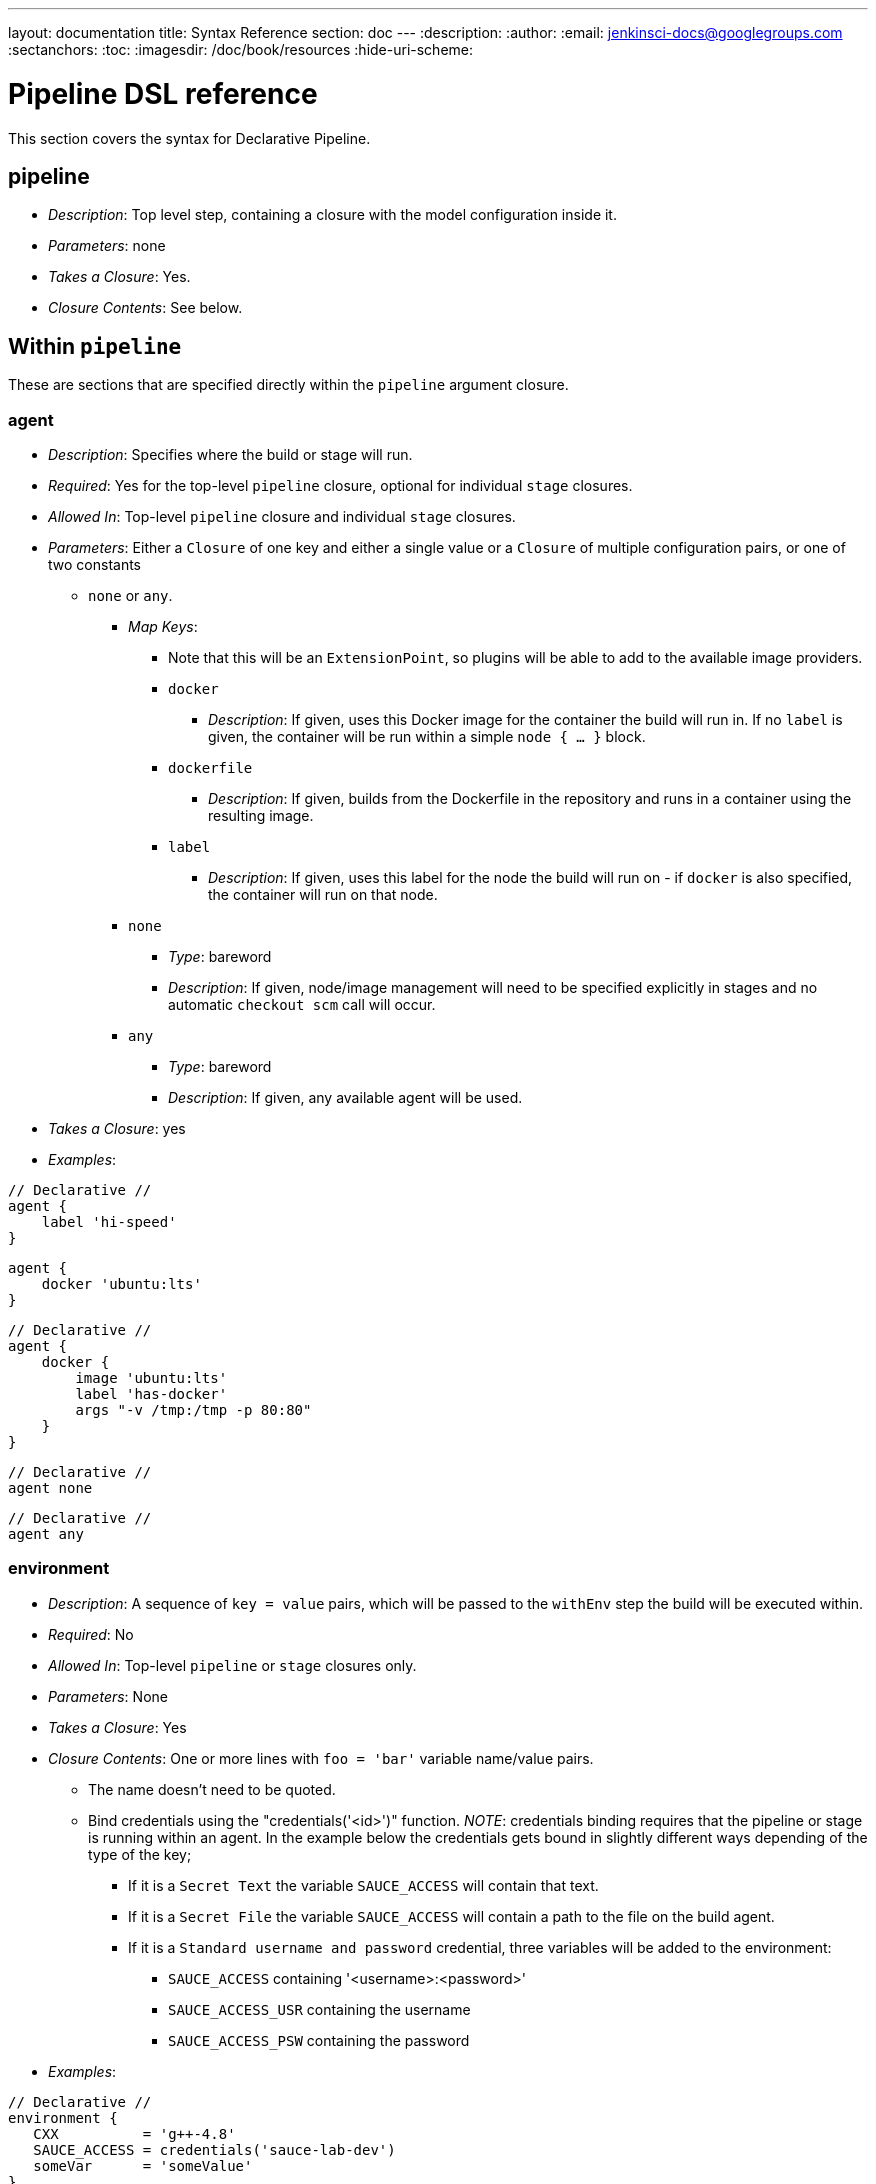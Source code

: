 ---
layout: documentation
title: Syntax Reference
section: doc
---
:description:
:author:
:email: jenkinsci-docs@googlegroups.com
:sectanchors:
:toc:
:imagesdir: /doc/book/resources
:hide-uri-scheme:

= Pipeline DSL reference

This section covers the syntax for Declarative Pipeline.

[[pipeline]]
== pipeline

* _Description_: Top level step, containing a closure with the model
configuration inside it.
* _Parameters_: none
* _Takes a Closure_: Yes.
* _Closure Contents_: See below.

[[within-pipeline]]
== Within `pipeline`

These are sections that are specified directly within the `pipeline`
argument closure.

[[agent]]
=== agent

* _Description_: Specifies where the build or stage will run.
* _Required_: Yes for the top-level `pipeline` closure, optional for
individual `stage` closures.
* _Allowed In_: Top-level `pipeline` closure and individual `stage`
closures.
* _Parameters_: Either a `Closure` of one key and either a single value
or a `Closure` of multiple configuration pairs, or one of two constants
- `none` or `any`.
** _Map Keys_:
*** Note that this will be an `ExtensionPoint`, so plugins will be able
to add to the available image providers.
*** `docker`
**** _Description_: If given, uses this Docker image for the container
the build will run in. If no `label` is given, the container will be run
within a simple `node { ... }` block.
*** `dockerfile`
**** _Description_: If given, builds from the Dockerfile in the
repository and runs in a container using the resulting image.
*** `label`
**** _Description_: If given, uses this label for the node the build
will run on - if `docker` is also specified, the container will run on
that node.
** `none`
*** _Type_: bareword
*** _Description_: If given, node/image management will need to be
specified explicitly in stages and no automatic `checkout scm` call will
occur.
** `any`
*** _Type_: bareword
*** _Description_: If given, any available agent will be used.
* _Takes a Closure_: yes
* _Examples_:

[pipeline]
----
// Declarative //
agent {
    label 'hi-speed'
}
----
[pipeline]
----
agent {
    docker 'ubuntu:lts'
}
----
[pipeline]
----
// Declarative //
agent {
    docker {
        image 'ubuntu:lts'
        label 'has-docker'
        args "-v /tmp:/tmp -p 80:80"
    }
}
----
[pipeline]
----
// Declarative //
agent none
----
[pipeline]
----
// Declarative //
agent any
----

[[environment]]
=== environment

* _Description_: A sequence of `key = value` pairs, which will be passed
to the `withEnv` step the build will be executed within.
* _Required_: No
* _Allowed In_: Top-level `pipeline` or `stage` closures only.
* _Parameters_: None
* _Takes a Closure_: Yes
* _Closure Contents_: One or more lines with `foo = 'bar'` variable
name/value pairs.
** The name doesn't need to be quoted.
** Bind credentials using the "credentials('<id>')" function. _NOTE_:
credentials binding requires that the pipeline or stage is running
within an agent. In the example below the credentials gets bound in
slightly different ways depending of the type of the key;
*** If it is a `Secret Text` the variable `SAUCE_ACCESS` will contain
that text.
*** If it is a `Secret File` the variable `SAUCE_ACCESS` will contain a
path to the file on the build agent.
*** If it is a `Standard username and password` credential, three
variables will be added to the environment:
**** `SAUCE_ACCESS` containing '<username>:<password>'
**** `SAUCE_ACCESS_USR` containing the username
**** `SAUCE_ACCESS_PSW` containing the password
* _Examples_:

[pipeline]
----
// Declarative //
environment {
   CXX          = 'g++-4.8'
   SAUCE_ACCESS = credentials('sauce-lab-dev')
   someVar      = 'someValue'
}
----

[[stages]]
=== stages

* _Description_: A sequence of one or more Pipeline `stage`, each of
which consists of a sequence of steps.
* _Required_: Yes
* _Allowed In_: Top-level `pipeline` closure only.
* _Parameters_: None
* _Takes a Closure_: Yes
* _Closure Contents_: one or more `stage` blocks, as described below.

[[stage]]
=== stage

* _Description_: A block for a single `stage`, containing a sequence of
steps. Note that this syntax matches up with the to-be-released
block-scoped `stage` syntax in base Pipeline.
* _Required_: At least one is required.
* _Parameters_: A single `String`, the name for the `stage`.
* _Takes a Closure_: Yes
* _Closure Contents_:
** A `steps` block containing one or more Pipeline steps, including
block-scoped steps and the special `script` block described below, and
optionally, certain configuration sections that allow being set on a
per-stage basis.
*** _NOTE_: Only the "declarative subset" of Groovy is allowed by
default. See below for details on that subset.
*** _NOTE_: The `parallel` step is a special case - it can only be used
if it's the sole step in the `stage`.
** An `agent` section can be configured per-stage, see above.
** An optional `when` block specifying if the stage should run or not.
It can contain arbitrary Groovy code, but needs to return `true` if the
stage should run or `false` if not.
** An optional `post` block that runs after the steps in the stage. See
`post` below.
* _Examples_:

[pipeline]
----
// Declarative //
stages {
    stage('foo') {
        steps {
            echo 'bar'
        }
    }
}
----
[pipeline]
----
// Declarative //
stages {
    stage('first') {
        steps {
            timeout(time:5, unit:'MINUTES') {
                sh "mvn clean install -DskipTests"
            }
        }
    }

    stage('second') {
        agent {
            label 'some-node'
        }
        when {
            branch "master"
        }
        steps {
            checkout scm
            sh "mvn clean install"
        }
        post {
            always {
                email recipient: ['one@example.com','two@example.com'], subject: "Master Build complete", body: "Your build has completed"
            }
            failure {
                sh "bash ./cleanup-from-failure.sh"
            }
        }
    }
}
----
[pipeline]
----
// Declarative //
stages {
    stage('parallel-stage') {
        steps {
            parallel(
                firstBlock: {
                    echo "First block of the parallel"
                },
                secondBlock: {
                    echo "Second block of the parallel"
                }
            )
        }
    }
}
----

[[when]]
=== when

* _Description_: A block within a `stage` that determines whether the
stage should be executed.
* _Required_: No
* _Parameters_: None
* _Takes a Closure_: Yes
* _Closure Contents_: One or more of the possible `when` conditions,
provided by an extension point.
** _Built-In `when` Conditions_:
*** `branch` - run when the branch being built matches the branch
pattern given.
*** `environment` - run when the environment contains a given
environment variable with a given value.
*** `expression` - run when an arbitrary Groovy expression returning a
boolean is true.
* _Examples_:

[pipeline]
----
// Declarative //
when { branch "*/master" }
----
[pipeline]
----
// Declarative //
when { environment name: "FOO", value: "SOME_OTHER_VALUE" }
----
[pipeline]
----
// Declarative //
when { expression { return "foo" == "bar" } }
----

[[script]]
=== script

* _Description_: A block within `steps` or `post` that can contain
Pipeline code not subject to the "declarative" subset described below.
* _Required_: No
* _Parameters_: None
* _Takes a Closure_: Yes
* _Closure Contents_: Any valid Pipeline code.
* _Examples_:

[pipeline]
----
// Declarative //
image docker:'java:7'
stages {
    stage 'build' {
        steps {
            sh 'mvn install'
            script {
                // any valid Pipeline Script goes here
                def browsers = ["ie", "chrome", "safari"]
                for (int i = 0; i < browsers.size(); i++) {
                    def browser = browsers.get(i)
                    sh "./test.sh ${browser}"
                }
            }
        }
    }
}
----

[[tools]]
=== tools

* _Description_: A section defining tools to auto-install and put on the
PATH. This is ignored if `image none` is specified.
* _Required_: No
* _Allowed In_: Top-level `pipeline` or `stage` closures only.
* _Parameters_: None
* _Takes a Closure_: Yes
* _Closure Contents_: Names and versions of tools configured in Jenkins
to install.
** Tool names are aliases to the `ToolDescriptor` class for that tool,
and must be one of a list of pre-configured possible tools. Currently
that's hardwired to just `maven`, `java`, and `gradle`, but this will be
changed to be an extensible system. The tool (and its version) must
already be configured on the Jenkins master in use.
** Tool versions are the names for specific tool installations
configured in Jenkins.
* _Examples_:

[pipeline]
----
// Declarative //
tools {
    maven "apache-maven-3.0.1"
    java "JDK 1.8"
}
----

[[post]]
=== post

* _Description_: Defines post-build actions to be run after build
completion, assuming build status conditions are met.
* _Required_: No
* _Allowed In_: Top-level `pipeline` closure only.
* _Parameters_: None
* _Takes a Closure_: Yes
* _Closure Contents_: A sequence of one or more build conditions
containing Pipeline steps to run. See below for definition of build
conditions and their contents.

[[build-conditions]]
=== Build Conditions

* _Description_: Closures named for a particular build condition,
containing Pipeline steps to run if that condition is met.
* _Required_: One or more required in `post` if it exists.
* _Parameters_: None
* _Possible Condition Names_:
** Currently hardcoded, but will be changed to be extensible.
** `always`: Run regardless of build status.
** `aborted`: Run if build is aborted - note that this may not actually
work.
** `success`: Run if the build is successful (or more accurately, if the
build result hasn't been set to anything else).
** `unstable`: Run if the build result is unstable.
** `failure`: Run if the build failed.
** `changed`: Run if the build's result is different from the previous
build's result.
* _Takes a Closure_: Yes
* _Closure Contents_: A sequence of Pipeline steps, such as could be
included in a `stage`. Runs in an unspecified `node { ... }` block if
`image none` was specified.
* _Examples_:

[pipeline]
----
// Declarative //
post {
    always {
        email recipient: ['one@example.com','two@example.com'], subject: "Build complete", body: "Your build has completed"
    }
    failure {
        sh "bash ./cleanup-from-failure.sh"
    }
    success {
        sh "git push origin master"
    }
}
----

[[triggers]]
=== Triggers

* _Description_: Triggers for this job, as used in other Jenkins jobs.
* _Required_: No
* _Allowed In_: Top-level `pipeline` closure only.
* _Parameters_: None
* _Takes a Closure_: Yes
* _Closure Contents_: A sequence of one or more trigger configurations,
using `@Symbol` names for constructors.
** Note that `[$class: 'Foo', arg1: 'something', ...]` syntax can not be
used, only `cron('@daily')` and the like.
** Also note that the `SCMTrigger` won't work with the `scm` `@Symbol` -
with Jenkins 2.22 or later, the `pollScm` symbol does work.
* _Examples_:

[pipeline]
----
// Declarative //
triggers {
    cron('@daily')
}
----

[[build-parameters]]
=== Build Parameters

* _Description_: Build parameters that will be prompted for at build
time.
* _Required_: No
* _Allowed In_: Top-level `pipeline` closure only.
* _Parameters_: None
* _Takes a Closure_: Yes
* _Closure Contents_: A sequence of one or more parameter definition
configurations, using `@Symbol` names for constructors.
** Note that `[$class: 'Foo', arg1: 'something', ...]` syntax can not be
used, only `booleanParam(...)` and the like.
* _Examples_:

[pipeline]
----
// Declarative //
parameters {
    booleanParam(defaultValue: true, description: '', name: 'flag')
    string(defaultValue: '', description: '', name: 'SOME_STRING')
}
----

[[options]]
=== Options

* _Description_: Traditional `JobProperty`, such as `buildDiscarder` or
`disableConcurrentBuilds`, Declarative-specifc options, such as
`skipDefaultCheckout`, and "wrappers" that should wrap the entire build,
such as `timeout`.
* _Required_: No
* _Allowed In_: Top-level `pipeline` closure only.
* _Parameters_: None
* _Takes a Closure_: Yes
* _Closure Contents_: A sequence of one or more Declarative option or
job property configurations, using `@Symbol` names for constructors.
** Note that `[$class: 'Foo', arg1: 'something', ...]` syntax can not be
used, only `booleanParam(...)` and the like.
** Note that the `parameters` and `pipelineTriggers` `@Symbol` cannot
be used here directly.
* _Examples_:

[pipeline]
----
// Declarative //
options {
    buildDiscarder(logRotator(numToKeepStr:'1'))
    disableConcurrentBuilds()
}
----

[[declarative-subset-of-groovy]]
=== Declarative Subset of Groovy

* Top-level has to be a block
* No semicolons as statement separators. Each statement has to be on its
own line
* Block must only consists of method call statements, assignment
statements, or property reference statement
** A property reference statement is treated as no-arg method
invocation. So for example, `input` is treated as `input()`
* Expression has to be one of the following:
** Literals (except class literals)
** Numbers: `1`, `3`
** Booleans: `true`, `false`
** String literals regardless of their quotations: `"foo"`, `'bar'`
** Multi-line string literals
** Variable references: `x`
** Sequence of property references: `x.y.z`
** GString: `"hello ${exp}"`
** Literal list: `[exp,exp,...]`
** Literal map where keys are all constants: `[a:exp, b:exp, ... ]`
** Method calls where the left hand side is a variable reference or a
sequence of property references: `x.y.z(...)`
** Method calls (including `@Symbol` constructors like used above in
options, triggers and build parameters) where there is no left hand
side.
** Closure without parameters: `{ ... }`
